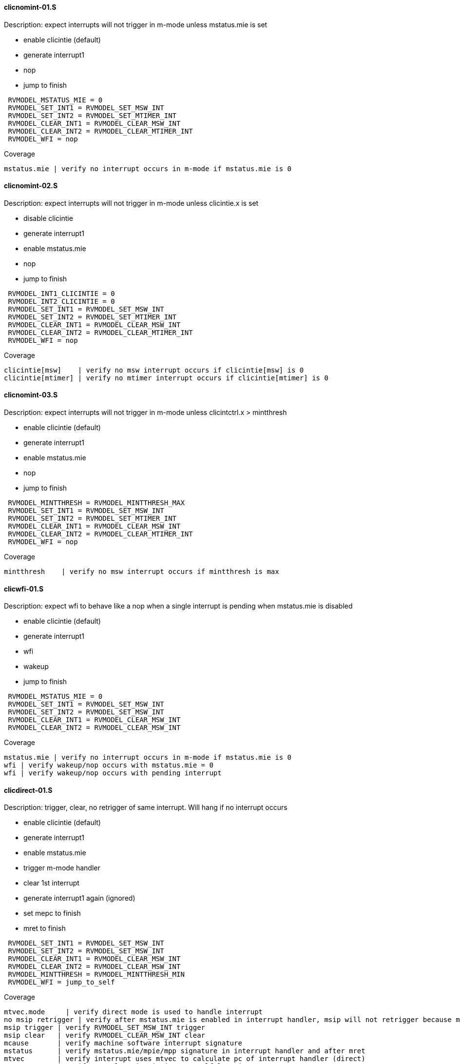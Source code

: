 ==== clicnomint-01.S
.Description: expect interrupts will not trigger in m-mode unless mstatus.mie is set
- enable clicintie (default)
- generate interrupt1
- nop
- jump to finish
[%autofit]
----
 RVMODEL_MSTATUS_MIE = 0
 RVMODEL_SET_INT1 = RVMODEL_SET_MSW_INT
 RVMODEL_SET_INT2 = RVMODEL_SET_MTIMER_INT
 RVMODEL_CLEAR_INT1 = RVMODEL_CLEAR_MSW_INT
 RVMODEL_CLEAR_INT2 = RVMODEL_CLEAR_MTIMER_INT 
 RVMODEL_WFI = nop  
----
Coverage
----
mstatus.mie | verify no interrupt occurs in m-mode if mstatus.mie is 0
----
==== clicnomint-02.S
.Description: expect interrupts will not trigger in m-mode unless clicintie.x is set
- disable clicintie
- generate interrupt1
- enable mstatus.mie
- nop
- jump to finish
[%autofit]
----
 RVMODEL_INT1_CLICINTIE = 0 
 RVMODEL_INT2_CLICINTIE = 0 
 RVMODEL_SET_INT1 = RVMODEL_SET_MSW_INT
 RVMODEL_SET_INT2 = RVMODEL_SET_MTIMER_INT
 RVMODEL_CLEAR_INT1 = RVMODEL_CLEAR_MSW_INT
 RVMODEL_CLEAR_INT2 = RVMODEL_CLEAR_MTIMER_INT 
 RVMODEL_WFI = nop  
----
Coverage
----
clicintie[msw]    | verify no msw interrupt occurs if clicintie[msw] is 0
clicintie[mtimer] | verify no mtimer interrupt occurs if clicintie[mtimer] is 0
----
==== clicnomint-03.S
.Description: expect interrupts will not trigger in m-mode unless clicintctrl.x > mintthresh 
- enable clicintie (default)
- generate interrupt1
- enable mstatus.mie
- nop
- jump to finish
[%autofit]
----
 RVMODEL_MINTTHRESH = RVMODEL_MINTTHRESH_MAX
 RVMODEL_SET_INT1 = RVMODEL_SET_MSW_INT
 RVMODEL_SET_INT2 = RVMODEL_SET_MTIMER_INT
 RVMODEL_CLEAR_INT1 = RVMODEL_CLEAR_MSW_INT
 RVMODEL_CLEAR_INT2 = RVMODEL_CLEAR_MTIMER_INT 
 RVMODEL_WFI = nop  
----
Coverage
----
mintthresh    | verify no msw interrupt occurs if mintthresh is max
----
==== clicwfi-01.S
.Description: expect wfi to behave like a nop when a single interrupt is pending when mstatus.mie is disabled
- enable clicintie (default)
- generate interrupt1
- wfi
- wakeup
- jump to finish
[%autofit]
----
 RVMODEL_MSTATUS_MIE = 0
 RVMODEL_SET_INT1 = RVMODEL_SET_MSW_INT
 RVMODEL_SET_INT2 = RVMODEL_SET_MSW_INT
 RVMODEL_CLEAR_INT1 = RVMODEL_CLEAR_MSW_INT
 RVMODEL_CLEAR_INT2 = RVMODEL_CLEAR_MSW_INT
----
Coverage
----
mstatus.mie | verify no interrupt occurs in m-mode if mstatus.mie is 0
wfi | verify wakeup/nop occurs with mstatus.mie = 0
wfi | verify wakeup/nop occurs with pending interrupt
----
==== clicdirect-01.S 
.Description: trigger, clear, no retrigger of same interrupt.  Will hang if no interrupt occurs
- enable clicintie (default)
- generate interrupt1
- enable mstatus.mie
- trigger m-mode handler
- clear 1st interrupt
- generate interrupt1 again (ignored)
- set mepc to finish
- mret to finish
[%autofit]
----
 RVMODEL_SET_INT1 = RVMODEL_SET_MSW_INT
 RVMODEL_SET_INT2 = RVMODEL_SET_MSW_INT
 RVMODEL_CLEAR_INT1 = RVMODEL_CLEAR_MSW_INT
 RVMODEL_CLEAR_INT2 = RVMODEL_CLEAR_MSW_INT 
 RVMODEL_MINTTHRESH = RVMODEL_MINTTHRESH_MIN
 RVMODEL_WFI = jump_to_self  
----
Coverage
----
mtvec.mode     | verify direct mode is used to handle interrupt
no msip retrigger | verify after mstatus.mie is enabled in interrupt handler, msip will not retrigger because msip intlevel is not > mintstatus
msip trigger | verify RVMODEL_SET_MSW_INT trigger
msip clear   | verify RVMODEL_CLEAR_MSW_INT clear
mcause       | verify machine software interrupt signature
mstatus      | verify mstatus.mie/mpie/mpp signature in interrupt handler and after mret
mtvec        | verify interrupt uses mtvec to calculate pc of interrupt handler (direct)
mepc         | verify mepc location is jump_to_self location
----

==== cliclevel-01.S
.Description: verify interrupt level order, 2 interrupts asserted in 1st interrupt handler, min level int followed by max level int
- enable clicintie (default)
- generate interrupt 1
- enable mstatus.mie
- trigger m-mode handler
- generate interrupt 2 (both interrupts now pending)
- if clicintctrl represents levels, mnxti csrrsi updates mcause.id for 2nd interrupt
- if clicintctrl represents priority, no 2nd interrupt occurs.
- set mepc to finish
- clear mstatus.mpie
- mret to finish
[%autofit]
----
 RVMODEL_SET_INT1 = RVMODEL_SET_MSW_INT
 RVMODEL_SET_INT2 = RVMODEL_SET_MTIMER_INT
 RVMODEL_CLEAR_INT1 = <EMPTY>
 RVMODEL_CLEAR_INT2 = RVMODEL_CLEAR_MTIMER_INT
 RVMODEL_INT1_CLICINTCTL = RVMODEL_CLICINTCTL_MIN
 RVMODEL_INT2_CLICINTCTL = RVMODEL_CLICINTCTL_MAX  
----
Coverage
----
Interrupt ordering - both interrupts asserted in first interrupt handler
----

==== cliclevel-02.S
.Description: verify interrupt level order, 2 interrupts asserted in 1st interrupt handler, min level int followed by max level int
- enable clicintie (default)
- generate interrupt 1
- enable mstatus.mie
- trigger m-mode handler
- generate interrupt 2 (both interrupts now pending)
- if clicintctrl represents levels, trigger 2nd m-mode handler
- if clicintctrl represents priority, no 2nd interrupt occurs.
- set mepc to finish
- clear mstatus.mpie
- mret to finish
[%autofit]
----
 RVMODEL_SET_INT1 = RVMODEL_SET_MSW_INT
 RVMODEL_SET_INT2 = RVMODEL_SET_MTIMER_INT
 RVMODEL_CLEAR_INT1 = <EMPTY>
 RVMODEL_CLEAR_INT2 = RVMODEL_CLEAR_MTIMER_INT
 RVMODEL_INT1_CLICINTCTL = RVMODEL_CLICINTCTL_MIN
 RVMODEL_INT2_CLICINTCTL = RVMODEL_CLICINTCTL_MAX
 RVMODEL_MNXTI_SIMMED = 0  
----
Coverage
----
Interrupt ordering - both interrupts asserted in first interrupt handler
----

==== cliclevel-03.S
.Description: verify interrupt level order, 2 interrupts asserted in 1st interrupt handler, max level int followed by min level int
- enable clicintie (default)
- generate interrupt 1
- enable mstatus.mie
- trigger m-mode handler
- generate interrupt 2 (both interrupts now pending)
- if clicintctrl represents levels, 2nd interrupt is lower than current interupt level, no 2nd interrupt occurs.
- if clicintctrl represents priority, 2nd interrupt is same level, no 2nd interrupt occurs. 
- set mepc to finish
- clear mstatus.mpie
- mret to finish
[%autofit]
----
 RVMODEL_SET_INT1 = RVMODEL_SET_MSW_INT
 RVMODEL_SET_INT2 = RVMODEL_SET_MTIMER_INT
 RVMODEL_CLEAR_INT1 = <EMPTY>
 RVMODEL_CLEAR_INT2 = RVMODEL_CLEAR_MTIMER_INT
 RVMODEL_INT1_CLICINTCTL = RVMODEL_CLICINTCTL_MAX
 RVMODEL_INT2_CLICINTCTL = RVMODEL_CLICINTCTL_MIN  
----
Coverage
----
Interrupt ordering - both interrupts asserted in first interrupt handler
----

==== cliclevel-04.S
.Description: verify interrupt level order, 2 interrupts asserted in 1st interrupt handler, min level int followed by max level int with max mintthresh setting.
- enable clicintie (default)
- generate interrupt 1
- enable mstatus.mie
- trigger m-mode handler
- generate interrupt 2 (both interrupts now pending)
- if clicintctrl represents levels, 2nd interrupt is higher than current interupt level but equal to mintthresh, no 2nd interrupt occurs.
- if clicintctrl represents priority, 2nd interrupt is same level, no 2nd interrupt occurs.
- set mepc to finish
- clear mstatus.mpie
- mret to finish
[%autofit]
----
 RVMODEL_SET_INT1 = RVMODEL_SET_MSW_INT
 RVMODEL_SET_INT2 = RVMODEL_SET_MTIMER_INT
 RVMODEL_CLEAR_INT1 = <EMPTY>
 RVMODEL_CLEAR_INT2 = RVMODEL_CLEAR_MTIMER_INT
 RVMODEL_INT1_CLICINTCTL = RVMODEL_CLICINTCTL_MIN
 RVMODEL_INT2_CLICINTCTL = RVMODEL_CLICINTCTL_MAX
 RVMODEL_MINTTHRESH_HNDLR1 = RVMODEL_MINTTHRESH_MAX  
----
Coverage
----
Interrupt ordering - both interrupts asserted in first interrupt handler
----
